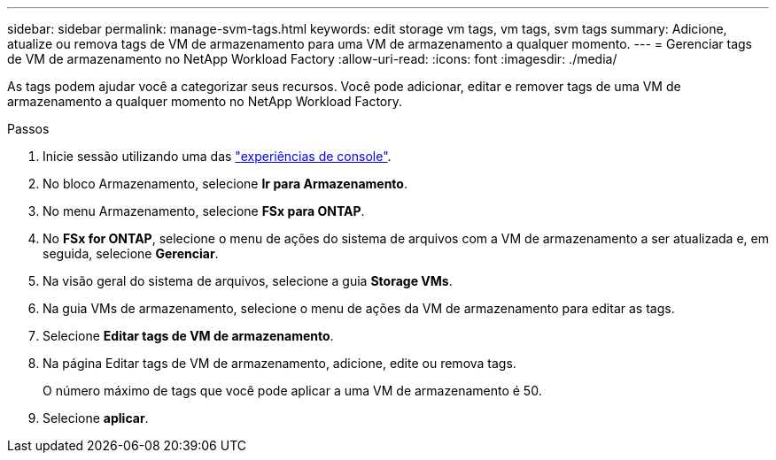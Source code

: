 ---
sidebar: sidebar 
permalink: manage-svm-tags.html 
keywords: edit storage vm tags, vm tags, svm tags 
summary: Adicione, atualize ou remova tags de VM de armazenamento para uma VM de armazenamento a qualquer momento. 
---
= Gerenciar tags de VM de armazenamento no NetApp Workload Factory
:allow-uri-read: 
:icons: font
:imagesdir: ./media/


[role="lead"]
As tags podem ajudar você a categorizar seus recursos.  Você pode adicionar, editar e remover tags de uma VM de armazenamento a qualquer momento no NetApp Workload Factory.

.Passos
. Inicie sessão utilizando uma das link:https://docs.netapp.com/us-en/workload-setup-admin/console-experiences.html["experiências de console"^].
. No bloco Armazenamento, selecione *Ir para Armazenamento*.
. No menu Armazenamento, selecione *FSx para ONTAP*.
. No *FSx for ONTAP*, selecione o menu de ações do sistema de arquivos com a VM de armazenamento a ser atualizada e, em seguida, selecione *Gerenciar*.
. Na visão geral do sistema de arquivos, selecione a guia *Storage VMs*.
. Na guia VMs de armazenamento, selecione o menu de ações da VM de armazenamento para editar as tags.
. Selecione *Editar tags de VM de armazenamento*.
. Na página Editar tags de VM de armazenamento, adicione, edite ou remova tags.
+
O número máximo de tags que você pode aplicar a uma VM de armazenamento é 50.

. Selecione *aplicar*.

